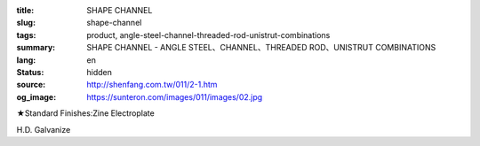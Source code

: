 :title: SHAPE CHANNEL
:slug: shape-channel
:tags: product, angle-steel-channel-threaded-rod-unistrut-combinations
:summary: SHAPE CHANNEL - ANGLE STEEL、CHANNEL、THREADED ROD、UNISTRUT COMBINATIONS
:lang: en
:status: hidden
:source: http://shenfang.com.tw/011/2-1.htm
:og_image: https://sunteron.com/images/011/images/02.jpg


.. image:: {filename}/images/011/images/02.jpg
   :name: http://shenfang.com.tw/011/images/02.JPG
   :alt: product
   :class: img-fluid

.. raw:: html

  <p align="right" style="margin-top: 0; margin-bottom: 0">　</p>
  <table border="0" cellspacing="0" style="border-collapse: collapse" bordercolor="#111111" width="100%" cellpadding="0" id="AutoNumber14">
    <tr>
      <td width="100%">
      <table border="1" cellspacing="0" style="border-collapse: collapse" bordercolor="#111111" width="100%" cellpadding="0" id="AutoNumber15" height="505">
        <tr>
          <td width="17%" height="50" align="center" bgcolor="#FFCCCC">
          <p style="margin-top: 3; margin-bottom: 0">
          <font size="2" face="Arial">TYPE</font></td>
          <td width="15%" height="50" align="center" bgcolor="#FFCCCC">
          <p style="margin-top: 3; margin-bottom: 0">
          <font face="Arial" size="2">SIZE</font><p style="margin-top: 3; margin-bottom: 0">
          <font face="Arial" size="2">(IN)</font></td>
          <td width="16%" height="50" align="center" bgcolor="#FFCCCC">
          <p style="margin-top: 0; margin-bottom: 0"><font size="2">H</font></p>
          <p style="margin-top: 3; margin-bottom: 0"><font size="2">
          <span style="font-family: Arial">m/m</span></font></td>
          <td width="16%" height="50" align="center" bgcolor="#FFCCCC">
          <font size="2">B</font><p style="margin-top: 3; margin-bottom: 0">
          <font face="Arial" size="2">m/m</font></td>
          <td width="16%" height="50" align="center" bgcolor="#FFCCCC">
          <font size="2">T</font><p style="margin-top: 3; margin-bottom: 0">
          <font face="Arial" size="2">m/m</font></td>
          <td width="17%" height="50" align="center" bgcolor="#FFCCCC">
          <p style="margin-top: 3; margin-bottom: 0">
          <font face="Arial" size="2">LENGTH</font></td>
        </tr>
        <tr>
          <td width="17%" height="50" align="center"><font size="2" face="Arial">
          NO LINE HOLE</font></td>
          <td width="15%" height="50" align="center">
          <p style="margin-top: 0; margin-bottom: 0"><font face="Arial" size="2">3</font></td>
          <td width="16%" height="50" align="center"><font face="Arial" size="2">
          75</font></td>
          <td width="16%" height="50" align="center"><font face="Arial" size="2">
          40</font></td>
          <td width="16%" height="50" align="center"><font face="Arial" size="2">5</font></td>
          <td width="17%" height="50" align="center"><font face="Arial" size="2">
          3M</font></td>
        </tr>
        <tr>
          <td width="17%" height="50" align="center" bgcolor="#FFCCCC">
          <font size="2" face="Arial">SINGLE LINE HOLE</font></td>
          <td width="15%" height="50" align="center" bgcolor="#FFCCCC">
          <p style="margin-top: 0; margin-bottom: 0"><font face="Arial" size="2">3</font></td>
          <td width="16%" height="50" align="center" bgcolor="#FFCCCC">
          <font face="Arial" size="2">75</font></td>
          <td width="16%" height="50" align="center" bgcolor="#FFCCCC">
          <font face="Arial" size="2">40</font></td>
          <td width="16%" height="50" align="center" bgcolor="#FFCCCC">
          <font face="Arial" size="2">5</font></td>
          <td width="17%" height="50" align="center" bgcolor="#FFCCCC">
          <font face="Arial" size="2">3M</font></td>
        </tr>
        <tr>
          <td width="17%" height="50" align="center"><font size="2" face="Arial">
          MIDDLE LINE HOLE</font></td>
          <td width="15%" height="50" align="center">
          <p style="margin-top: 0; margin-bottom: 0"><font face="Arial" size="2">3</font></td>
          <td width="16%" height="50" align="center"><font face="Arial" size="2">
          75</font></td>
          <td width="16%" height="50" align="center"><font face="Arial" size="2">
          40</font></td>
          <td width="16%" height="50" align="center"><font face="Arial" size="2">5</font></td>
          <td width="17%" height="50" align="center"><font face="Arial" size="2">
          3M</font></td>
        </tr>
        <tr>
          <td width="17%" height="50" align="center" bgcolor="#FFCCCC">
          <font size="2" face="Arial">NO LINE HOLE</font></td>
          <td width="15%" height="50" align="center" bgcolor="#FFCCCC">
          <p style="margin-top: 0; margin-bottom: 0"><font face="Arial" size="2">4</font></td>
          <td width="16%" height="50" align="center" bgcolor="#FFCCCC">
          <font face="Arial" size="2">100</font></td>
          <td width="16%" height="50" align="center" bgcolor="#FFCCCC">
          <font face="Arial" size="2">50</font></td>
          <td width="16%" height="50" align="center" bgcolor="#FFCCCC">
          <font face="Arial" size="2">5</font></td>
          <td width="17%" height="50" align="center" bgcolor="#FFCCCC">
          <font face="Arial" size="2">3M</font></td>
        </tr>
        <tr>
          <td width="17%" height="50" align="center" bgcolor="#FFCCCC">
          <font size="2" face="Arial">SINGLE LINE HOLE</font></td>
          <td width="15%" height="51" align="center">
          <p style="margin-top: 0; margin-bottom: 0"><font face="Arial" size="2">4</font></td>
          <td width="16%" height="51" align="center"><font face="Arial" size="2">
          100</font></td>
          <td width="16%" height="51" align="center"><font face="Arial" size="2">
          50</font></td>
          <td width="16%" height="51" align="center"><font face="Arial" size="2">5</font></td>
          <td width="17%" height="51" align="center"><font face="Arial" size="2">
          3M</font></td>
        </tr>
        <tr>
          <td width="17%" height="50" align="center"><font size="2" face="Arial">
          MIDDLE LINE HOLE</font></td>
          <td width="15%" height="51" bgcolor="#FFCCCC" align="center">
          <p style="margin-top: 0; margin-bottom: 0"><font face="Arial" size="2">4</font></td>
          <td width="16%" height="51" bgcolor="#FFCCCC" align="center">
          <font face="Arial" size="2">100</font></td>
          <td width="16%" height="51" bgcolor="#FFCCCC" align="center">
          <font face="Arial" size="2">50</font></td>
          <td width="16%" height="51" bgcolor="#FFCCCC" align="center">
          <font face="Arial" size="2">5</font></td>
          <td width="17%" height="51" bgcolor="#FFCCCC" align="center">
          <font face="Arial" size="2">3M</font></td>
        </tr>
        <tr>
          <td width="17%" height="50" align="center" bgcolor="#FFCCCC">
          <font size="2" face="Arial">NO LINE HOLE</font></td>
          <td width="15%" height="51" align="center">
          <p style="margin-top: 0; margin-bottom: 0"><font face="Arial" size="2">5</font></td>
          <td width="16%" height="51" align="center"><font face="Arial" size="2">
          125</font></td>
          <td width="16%" height="51" align="center"><font face="Arial" size="2">
          65</font></td>
          <td width="16%" height="51" align="center"><font face="Arial" size="2">5</font></td>
          <td width="17%" height="51" align="center"><font face="Arial" size="2">
          3M</font></td>
        </tr>
        <tr>
          <td width="17%" height="50" align="center" bgcolor="#FFCCCC">
          <font size="2" face="Arial">SINGLE LINE HOLE</font></td>
          <td width="15%" height="51" bgcolor="#FFCCCC" align="center">
          <p style="margin-top: 0; margin-bottom: 0"><font face="Arial" size="2">5</font></td>
          <td width="16%" height="51" bgcolor="#FFCCCC" align="center">
          <font face="Arial" size="2">125</font></td>
          <td width="16%" height="51" bgcolor="#FFCCCC" align="center">
          <font face="Arial" size="2">65</font></td>
          <td width="16%" height="51" bgcolor="#FFCCCC" align="center">
          <font face="Arial" size="2">5</font></td>
          <td width="17%" height="51" bgcolor="#FFCCCC" align="center">
          <font face="Arial" size="2">3M</font></td>
        </tr>
        <tr>
          <td width="17%" height="50" align="center"><font size="2" face="Arial">
          MIDDLE LINE HOLE</font></td>
          <td width="15%" height="51" align="center">
          <p style="margin-top: 0; margin-bottom: 0"><font face="Arial" size="2">5</font></td>
          <td width="16%" height="51" align="center"><font face="Arial" size="2">
          125</font></td>
          <td width="16%" height="51" align="center"><font face="Arial" size="2">
          65</font></td>
          <td width="16%" height="51" align="center"><font face="Arial" size="2">5</font></td>
          <td width="17%" height="51" align="center"><font face="Arial" size="2">
          3M</font></td>
        </tr>
      </table>
      </td>
    </tr>
  </table>

★Standard Finishes:Zine Electroplate

H.D. Galvanize

